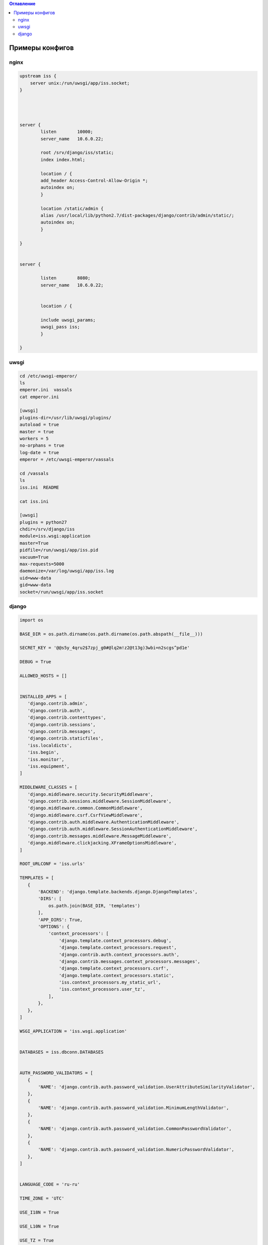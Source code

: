 .. contents:: Оглавление
    :depth: 2



Примеры конфигов
================



nginx
-----


.. code-block:: sh

 upstream iss {
     server unix:/run/uwsgi/app/iss.socket;
 }




 server {
         listen        10000;
         server_name   10.6.0.22;

         root /srv/django/iss/static;
         index index.html;

         location / {
         add_header Access-Control-Allow-Origin *;
         autoindex on;
         }

         location /static/admin {
         alias /usr/local/lib/python2.7/dist-packages/django/contrib/admin/static/;
         autoindex on;
         }

 }


 server {

         listen        8080;
         server_name   10.6.0.22;


         location / {

         include uwsgi_params;
         uwsgi_pass iss;
         }

 }
 
 
 
 
uwsgi
-----
 
 
.. code-block:: sh

 
 cd /etc/uwsgi-emperor/
 ls
 emperor.ini  vassals
 cat emperor.ini
 
 [uwsgi]
 plugins-dir=/usr/lib/uwsgi/plugins/
 autoload = true
 master = true
 workers = 5
 no-orphans = true
 log-date = true
 emperor = /etc/uwsgi-emperor/vassals

 cd /vassals
 ls
 iss.ini  README
 
 cat iss.ini
 
 [uwsgi]
 plugins = python27
 chdir=/srv/django/iss
 module=iss.wsgi:application
 master=True
 pidfile=/run/uwsgi/app/iss.pid
 vacuum=True
 max-requests=5000
 daemonize=/var/log/uwsgi/app/iss.log
 uid=www-data
 gid=www-data
 socket=/run/uwsgi/app/iss.socket



django
------

.. code-block:: python

 import os

 BASE_DIR = os.path.dirname(os.path.dirname(os.path.abspath(__file__)))

 SECRET_KEY = '@@s5y_4qru2$7zpj_g0#@lq2m!z2@t13g)3wbi=n2scgs^pd1e'

 DEBUG = True

 ALLOWED_HOSTS = []


 INSTALLED_APPS = [
    'django.contrib.admin',
    'django.contrib.auth',
    'django.contrib.contenttypes',
    'django.contrib.sessions',
    'django.contrib.messages',
    'django.contrib.staticfiles',
    'iss.localdicts',
    'iss.begin',
    'iss.monitor',
    'iss.equipment',
 ]

 MIDDLEWARE_CLASSES = [
    'django.middleware.security.SecurityMiddleware',
    'django.contrib.sessions.middleware.SessionMiddleware',
    'django.middleware.common.CommonMiddleware',
    'django.middleware.csrf.CsrfViewMiddleware',
    'django.contrib.auth.middleware.AuthenticationMiddleware',
    'django.contrib.auth.middleware.SessionAuthenticationMiddleware',
    'django.contrib.messages.middleware.MessageMiddleware',
    'django.middleware.clickjacking.XFrameOptionsMiddleware',
 ]

 ROOT_URLCONF = 'iss.urls'

 TEMPLATES = [
    {
        'BACKEND': 'django.template.backends.django.DjangoTemplates',
        'DIRS': [
            os.path.join(BASE_DIR, 'templates')
        ],
        'APP_DIRS': True,
        'OPTIONS': {
            'context_processors': [
                'django.template.context_processors.debug',
                'django.template.context_processors.request',
                'django.contrib.auth.context_processors.auth',
                'django.contrib.messages.context_processors.messages',
                'django.template.context_processors.csrf',
                'django.template.context_processors.static',
                'iss.context_processors.my_static_url',
                'iss.context_processors.user_tz',
            ],
        },
    },
 ]

 WSGI_APPLICATION = 'iss.wsgi.application'


 DATABASES = iss.dbconn.DATABASES


 AUTH_PASSWORD_VALIDATORS = [
    {
        'NAME': 'django.contrib.auth.password_validation.UserAttributeSimilarityValidator',
    },
    {
        'NAME': 'django.contrib.auth.password_validation.MinimumLengthValidator',
    },
    {
        'NAME': 'django.contrib.auth.password_validation.CommonPasswordValidator',
    },
    {
        'NAME': 'django.contrib.auth.password_validation.NumericPasswordValidator',
    },
 ]


 LANGUAGE_CODE = 'ru-ru'

 TIME_ZONE = 'UTC'

 USE_I18N = True

 USE_L10N = True

 USE_TZ = True

 STATIC_URL = 'http://10.6.0.22:10000/static/admin/'

 ROOT_URL = '/'

 MY_STATIC_URL = 'http://10.6.0.22:10000/'

 SESSION_ENGINE = 'django.contrib.sessions.backends.cache'
